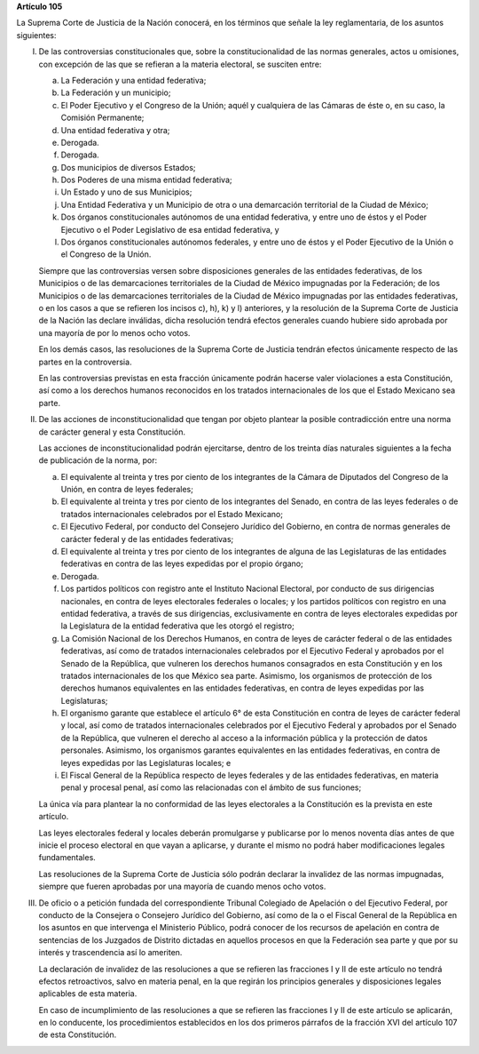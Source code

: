 **Artículo 105**

La Suprema Corte de Justicia de la Nación conocerá, en los términos que
señale la ley reglamentaria, de los asuntos siguientes:

I. De las controversias constitucionales que, sobre la
   constitucionalidad de las normas generales, actos u omisiones, con
   excepción de las que se refieran a la materia electoral, se susciten
   entre:

   a. La Federación y una entidad federativa;

   b. La Federación y un municipio;

   c. El Poder Ejecutivo y el Congreso de la Unión; aquél y cualquiera
      de las Cámaras de éste o, en su caso, la Comisión Permanente;

   d. Una entidad federativa y otra;

   e. Derogada.

   f. Derogada.

   g. Dos municipios de diversos Estados;

   h. Dos Poderes de una misma entidad federativa;

   i. Un Estado y uno de sus Municipios;

   j. Una Entidad Federativa y un Municipio de otra o una demarcación
      territorial de la Ciudad de México;

   k. Dos órganos constitucionales autónomos de una entidad federativa,
      y entre uno de éstos y el Poder Ejecutivo o el Poder Legislativo
      de esa entidad federativa, y

   l. Dos órganos constitucionales autónomos federales, y entre uno de
      éstos y el Poder Ejecutivo de la Unión o el Congreso de la Unión.

   Siempre que las controversias versen sobre disposiciones generales de
   las entidades federativas, de los Municipios o de las demarcaciones
   territoriales de la Ciudad de México impugnadas por la Federación; de
   los Municipios o de las demarcaciones territoriales de la Ciudad de
   México impugnadas por las entidades federativas, o en los casos a que
   se refieren los incisos c), h), k) y l) anteriores, y la resolución
   de la Suprema Corte de Justicia de la Nación las declare inválidas,
   dicha resolución tendrá efectos generales cuando hubiere sido
   aprobada por una mayoría de por lo menos ocho votos.

   En los demás casos, las resoluciones de la Suprema Corte de Justicia
   tendrán efectos únicamente respecto de las partes en la controversia.

   En las controversias previstas en esta fracción únicamente podrán
   hacerse valer violaciones a esta Constitución, así como a los
   derechos humanos reconocidos en los tratados internacionales de los
   que el Estado Mexicano sea parte.

II. De las acciones de inconstitucionalidad que tengan por objeto
    plantear la posible contradicción entre una norma de carácter
    general y esta Constitución.

    Las acciones de inconstitucionalidad podrán ejercitarse, dentro de
    los treinta días naturales siguientes a la fecha de publicación de
    la norma, por:

    a. El equivalente al treinta y tres por ciento de los integrantes de
       la Cámara de Diputados del Congreso de la Unión, en contra de
       leyes federales;

    b. El equivalente al treinta y tres por ciento de los integrantes
       del Senado, en contra de las leyes federales o de tratados
       internacionales celebrados por el Estado Mexicano;

    c. El Ejecutivo Federal, por conducto del Consejero Jurídico del
       Gobierno, en contra de normas generales de carácter federal y de
       las entidades federativas;

    d. El equivalente al treinta y tres por ciento de los integrantes de
       alguna de las Legislaturas de las entidades federativas en contra
       de las leyes expedidas por el propio órgano;

    e. Derogada.

    f. Los partidos políticos con registro ante el Instituto Nacional
       Electoral, por conducto de sus dirigencias nacionales, en contra
       de leyes electorales federales o locales; y los partidos
       políticos con registro en una entidad federativa, a través de sus
       dirigencias, exclusivamente en contra de leyes electorales
       expedidas por la Legislatura de la entidad federativa que les
       otorgó el registro;

    g. La Comisión Nacional de los Derechos Humanos, en contra de leyes
       de carácter federal o de las entidades federativas, así como de
       tratados internacionales celebrados por el Ejecutivo Federal y
       aprobados por el Senado de la República, que vulneren los
       derechos humanos consagrados en esta Constitución y en los
       tratados internacionales de los que México sea parte. Asimismo,
       los organismos de protección de los derechos humanos equivalentes
       en las entidades federativas, en contra de leyes expedidas por
       las Legislaturas;

    h. El organismo garante que establece el artículo 6° de esta
       Constitución en contra de leyes de carácter federal y local, así
       como de tratados internacionales celebrados por el Ejecutivo
       Federal y aprobados por el Senado de la República, que vulneren
       el derecho al acceso a la información pública y la protección de
       datos personales.  Asimismo, los organismos garantes equivalentes
       en las entidades federativas, en contra de leyes expedidas por
       las Legislaturas locales; e

    i. El Fiscal General de la República respecto de leyes federales y
       de las entidades federativas, en materia penal y procesal penal,
       así como las relacionadas con el ámbito de sus funciones;

    La única vía para plantear la no conformidad de las leyes
    electorales a la Constitución es la prevista en este artículo.

    Las leyes electorales federal y locales deberán promulgarse y
    publicarse por lo menos noventa días antes de que inicie el proceso
    electoral en que vayan a aplicarse, y durante el mismo no podrá
    haber modificaciones legales fundamentales.

    Las resoluciones de la Suprema Corte de Justicia sólo podrán
    declarar la invalidez de las normas impugnadas, siempre que fueren
    aprobadas por una mayoría de cuando menos ocho votos.

III. De oficio o a petición fundada del correspondiente Tribunal
     Colegiado de Apelación o del Ejecutivo Federal, por conducto de la
     Consejera o Consejero Jurídico del Gobierno, así como de la o el
     Fiscal General de la República en los asuntos en que intervenga el
     Ministerio Público, podrá conocer de los recursos de apelación en
     contra de sentencias de los Juzgados de Distrito dictadas en
     aquellos procesos en que la Federación sea parte y que por su
     interés y trascendencia así lo ameriten.

     La declaración de invalidez de las resoluciones a que se refieren
     las fracciones I y II de este artículo no tendrá efectos
     retroactivos, salvo en materia penal, en la que regirán los
     principios generales y disposiciones legales aplicables de esta
     materia.

     En caso de incumplimiento de las resoluciones a que se refieren las
     fracciones I y II de este artículo se aplicarán, en lo conducente,
     los procedimientos establecidos en los dos primeros párrafos de la
     fracción XVI del artículo 107 de esta Constitución.
